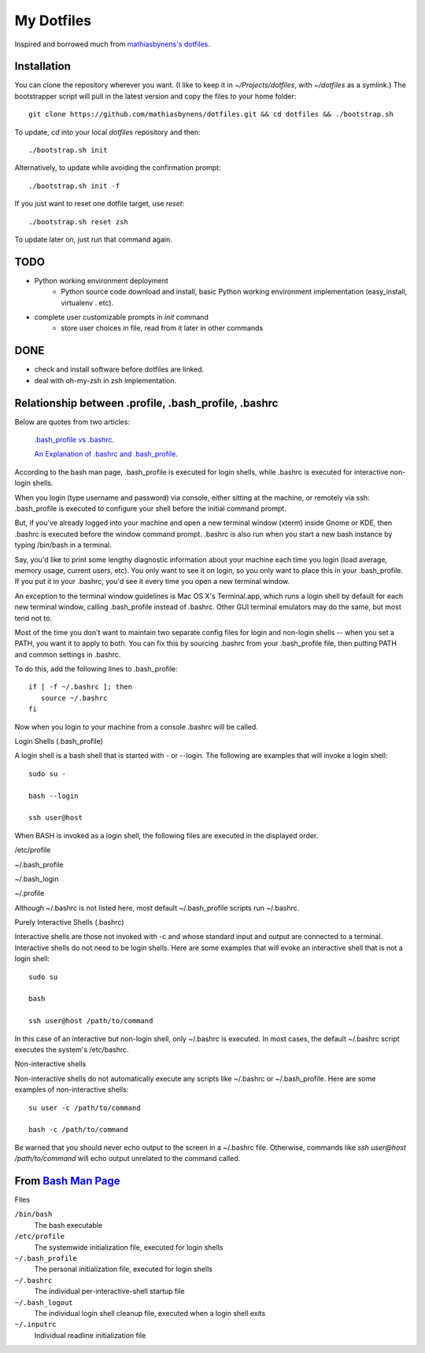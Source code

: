 ===========
My Dotfiles
===========

Inspired and borrowed much from `mathiasbynens's dotfiles
<https://github.com/mathiasbynens/dotfiles>`_.


Installation
============

You can clone the repository wherever you want. (I like to keep it in `~/Projects/dotfiles`, with `~/dotfiles` as a symlink.) The bootstrapper script will pull in the latest version and copy the files to your home folder::

    git clone https://github.com/mathiasbynens/dotfiles.git && cd dotfiles && ./bootstrap.sh

To update, `cd` into your local `dotfiles` repository and then::

    ./bootstrap.sh init

Alternatively, to update while avoiding the confirmation prompt::

    ./bootstrap.sh init -f

If you just want to reset one dotfile target, use `reset`::

    ./bootstrap.sh reset zsh

To update later on, just run that command again.


TODO
====

- Python working environment deployment
    * Python source code download and install, basic Python working environment implementation (easy_install, virtualenv . etc).

- complete user customizable prompts in `init` command
    * store user choices in file, read from it later in other commands


DONE
====
- check and install software before dotfiles are linked.
- deal with oh-my-zsh in zsh implementation.


Relationship between .profile, .bash_profile, .bashrc
=====================================================

Below are quotes from two articles:

    `.bash_profile vs .bashrc
    <http://www.joshstaiger.org/archives/2005/07/bash_profile_vs.html>`_.

    `An Explanation of .bashrc and .bash_profile
    <http://hacktux.com/bash/bashrc/bash_profile>`_.


According to the bash man page, .bash_profile is executed for login shells, while .bashrc is executed for interactive non-login shells.

When you login (type username and password) via console, either sitting at the machine, or remotely via ssh: .bash_profile is executed to configure your shell before the initial command prompt.

But, if you've already logged into your machine and open a new terminal window (xterm) inside Gnome or KDE, then .bashrc is executed before the window command prompt. .bashrc is also run when you start a new bash instance by typing /bin/bash in a terminal.

Say, you'd like to print some lengthy diagnostic information about your machine each time you login (load average, memory usage, current users, etc). You only want to see it on login, so you only want to place this in your .bash_profile. If you put it in your .bashrc, you'd see it every time you open a new terminal window.

An exception to the terminal window guidelines is Mac OS X's Terminal.app, which runs a login shell by default for each new terminal window, calling .bash_profile instead of .bashrc. Other GUI terminal emulators may do the same, but most tend not to.

Most of the time you don't want to maintain two separate config files for login and non-login shells -- when you set a PATH, you want it to apply to both. You can fix this by sourcing .bashrc from your .bash_profile file, then putting PATH and common settings in .bashrc.


To do this, add the following lines to .bash_profile::

    if [ -f ~/.bashrc ]; then
       source ~/.bashrc
    fi

Now when you login to your machine from a console .bashrc will be called.

Login Shells (.bash_profile)

A login shell is a bash shell that is started with - or --login. The following are examples that will invoke a login shell::

    sudo su -

    bash --login

    ssh user@host

When BASH is invoked as a login shell, the following files are executed in the displayed order.

/etc/profile

~/.bash_profile

~/.bash_login

~/.profile


Although ~/.bashrc is not listed here, most default ~/.bash_profile scripts run ~/.bashrc.

Purely Interactive Shells (.bashrc)

Interactive shells are those not invoked with -c and whose standard input and output are connected to a terminal. Interactive shells do not need to be login shells. Here are some examples that will evoke an interactive shell that is not a login shell::

    sudo su

    bash

    ssh user@host /path/to/command

In this case of an interactive but non-login shell, only ~/.bashrc is executed. In most cases, the default ~/.bashrc script executes the system's /etc/bashrc.

Non-interactive shells

Non-interactive shells do not automatically execute any scripts like ~/.bashrc or ~/.bash_profile. Here are some examples of non-interactive shells::

    su user -c /path/to/command

    bash -c /path/to/command


Be warned that you should never echo output to the screen in a ~/.bashrc file. Otherwise, commands like `ssh user@host /path/to/command` will echo output unrelated to the command called.


.. _BashMan: http://linux.die.net/man/1/bash

__ BashMan_

From `Bash Man Page`__
======================

Files

``/bin/bash``
    The bash executable

``/etc/profile``
    The systemwide initialization file,
    executed for login shells

``~/.bash_profile``
    The personal initialization file,
    executed for login shells

``~/.bashrc``
    The individual per-interactive-shell startup file

``~/.bash_logout``
    The individual login shell cleanup file, executed when a login shell exits

``~/.inputrc``
    Individual readline initialization file
